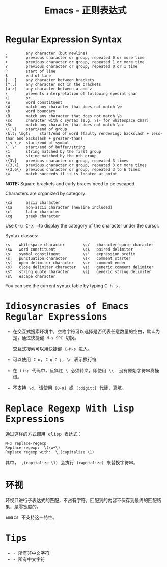 #+TITLE:      Emacs - 正则表达式

* 目录                                                    :TOC_4_gh:noexport:
- [[#regular-expression-syntax][Regular Expression Syntax]]
- [[#idiosyncrasies-of-emacs-regular-expressions][Idiosyncrasies of Emacs Regular Expressions]]
- [[#replace-regexp-with-lisp-expressions][Replace Regexp With Lisp Expressions]]
- [[#环视][环视]]
- [[#tips][Tips]]

* Regular Expression Syntax
  #+BEGIN_EXAMPLE
    .        any character (but newline)
    ,*        previous character or group, repeated 0 or more time
    +        previous character or group, repeated 1 or more time
    ?        previous character or group, repeated 0 or 1 time
    ^        start of line
    $        end of line
    [...]    any character between brackets
    [^..]    any character not in the brackets
    [a-z]    any character between a and z
    \        prevents interpretation of following special char
    \|       or
    \w       word constituent
    \W       match any character that does not match \w
    \b       word boundary
    \B       match any character that does not match \b
    \sc      character with c syntax (e.g. \s- for whitespace char)
    \Sc      match any character that does not match \sc
    \( \)    start/end of group
    \&lt; \&gt;    start/end of word (faulty rendering: backslash + less-than and backslash + greater-than)
    \_< \_>  start/end of symbol
    \` \'    start/end of buffer/string
    \1       string matched by the first group
    \n       string matched by the nth group
    \{3\}    previous character or group, repeated 3 times
    \{3,\}   previous character or group, repeated 3 or more times
    \{3,6\}  previous character or group, repeated 3 to 6 times
    \=       match succeeds if it is located at point
  #+END_EXAMPLE
  
  *NOTE:* Square brackets and curly braces need to be escaped.

  Characters are organized by category:
  #+BEGIN_EXAMPLE
      \ca      ascii character
      \Ca      non-ascii character (newline included)
      \cl      latin character
      \cg      greek character
  #+END_EXAMPLE

  #+HTML: <p>Use <kbd>C-u C-x =</kbd>to display the category of the character under the cursor.</p>

  Syntax classes:
  #+BEGIN_EXAMPLE
      \s-   whitespace character        \s/   character quote character
      \sw   word constituent            \s$   paired delimiter         
      \s_   symbol constituent          \s'   expression prefix        
      \s.   punctuation character       \s<   comment starter          
      \s(   open delimiter character    \s>   comment ender            
      \s)   close delimiter character   \s!   generic comment delimiter
      \s"   string quote character      \s|   generic string delimiter 
      \s\   escape character            
  #+END_EXAMPLE

  #+HTML: You can see the current syntax table by typing <kbd>C-h s<kbd>.

* Idiosyncrasies of Emacs Regular Expressions
  + 在交互式搜索环境中，空格字符可以选择是否代表任意数量的空白，默认为是，通过快捷键 ~M-s SPC~ 切换。

    交互式搜索可以用快捷键 ~C-M-s~ 进入。

  + 可以使用 ~C-o~, ~C-q C-j~, ~\n~ 表示换行符

  + 在 ~Lisp~ 代码中，反斜杠 ~\~ 必须转义，即使用 ~\\~. 没有原始字符串真操蛋。

  + 不支持 ~\d~, 请使用 ~[0-9]~ 或 ~[:digit:]~ 代替，真坑。

* Replace Regexp With Lisp Expressions
  通过这样的方式调用 elisp 表达式：
  #+BEGIN_SRC elisp
    M-x replace-regexp
    Replace regexp:  \(\w+\)
    Replace regexp with:  \,(capitalize \1)
  #+END_SRC

  其中， ~,(capitalize \1)~ 会执行 ~(capitalize)~ 来替换字符串。

* 环视
  环视只进行子表达式的匹配，不占有字符，匹配到的内容不保存到最终的匹配结果，是零宽度的。

  Emacs 不支持这一特性。

* Tips
  + \Cc - 所有非中文字符
  + \cc - 所有中文字符

